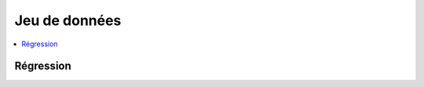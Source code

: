 
==============
Jeu de données
==============

.. contents::
    :local:

Régression
++++++++++

.. autosignature:: papierstat.datasets.load_wines_datasets
